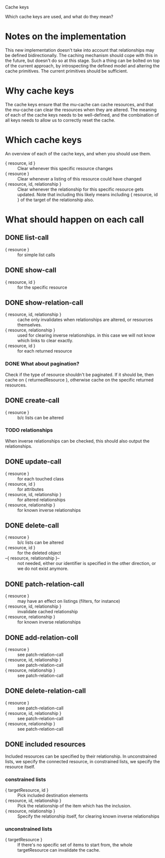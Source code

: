 Cache keys

Which cache keys are used, and what do they mean?

* Notes on the implementation
  This new implementation doesn't take into account that relationships may be defined bidirectionally.  The caching mechanism should cope with this in the future, but doesn't do so at this stage.  Such a thing can be bolted on top of the current approach, by introspecting the defined model and altering the cache primitives.  The current primitives should be sufficient.

* Why cache keys
  The cache keys ensure that the mu-cache can cache resources, and that the mu-cache can clear the resources when they are altered.  The meaning of each of the cache keys needs to be well-defined, and the combination of all keys needs to allow us to correctly reset the cache.

* Which cache keys
  An overview of each of the cache keys, and when you should use them.

  - { resource, id } :: Clear whenever this specific resource changes
  - { resource } :: Clear whenever a listing of this resource could have changed
  - { resource, id, relationship } :: Clear whenever the relationship
       for this specific resource gets updated. Note that including
       this likely means including { resource, id } of the target of
       the relationship also.

* What should happen on each call

** DONE list-call
   - { resource } :: for simple list calls

** DONE show-call
   - { resource, id } :: for the specific resource

** DONE show-relation-call
   - { resource, id, relationship } :: cache only invalidates when
        relationships are altered, or resources themselves.
   - { resource, relationship } :: used for clearing inverse
        relationships.  in this case we will not know which links to
        clear exactly.
   - { resource, id } :: for each returned resource

*** DONE What about pagination?
    Check if the type of resource shouldn't be paginated.  If it
    should be, then cache on { returnedResource }, otherwise cache on
    the specific returned resources.

** DONE create-call
   - { resource } :: b/c lists can be altered

*** TODO relationships
    When inverse relationships can be checked, this should also output
    the relationships.

** DONE update-call
   - { resource } :: for each touched class
   - { resource, id } :: for attributes
   - { resource, id, relationship } :: for altered relationships
   - { resource, relationship } :: for known inverse relationships

** DONE delete-call
   - { resource } :: b/c lists can be altered
   - { resource, id } :: for the deleted object
   - --{ resource, relationship }-- :: not needed, either our
        identifier is specified in the other direction, or we do not
        exist anymore.

** DONE patch-relation-call
   - { resource } :: may have an effect on listings (filters, for instance)
   - { resource, id, relationship } :: invalidate cached relationship
   - { resource, relationship } :: for known inverse relationships

** DONE add-relation-coll
   - { resource } :: see patch-relation-call
   - { resource, id, relationship } :: see patch-relation-call
   - { resource, relationship } :: see patch-relation-call

** DONE delete-relation-call
   - { resource } :: see patch-relation-call
   - { resource, id, relationship } ::  see patch-relation-call
   - { resource, relationship } :: see patch-relation-call

** DONE included resources
   Included resources can be specified by their relationship.  In
   unconstrained lists, we specify the connected resource, in
   constrained lists, we specify the resource itself.

*** constrained lists
    - { targetResource, id } :: Pick included destination elements
    - { resource, id, relationship } :: Pick the relationship of the
         item which has the inclusion.
    - { resource, relationship } :: Specify the relationship itself,
         for clearing known inverse relationships

*** unconstrained lists
    - { targetResource } :: If there's no specific set of items to
         start from, the whole targetResource can invalidate the
         cache.
